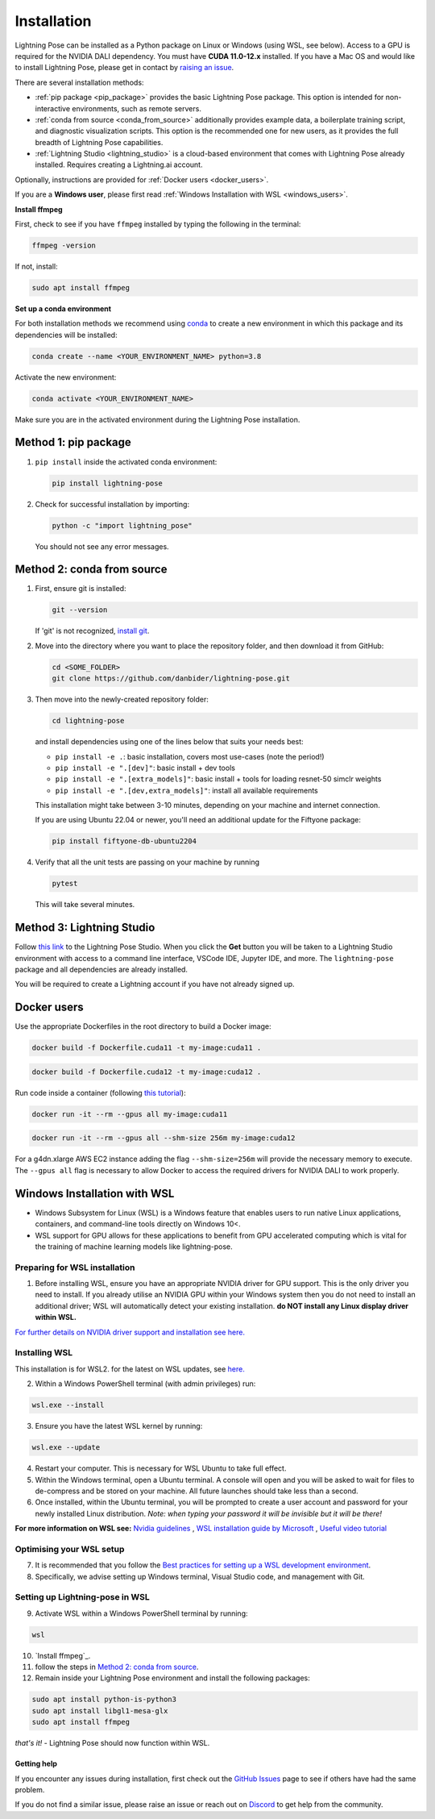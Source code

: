 ############
Installation
############

Lightning Pose can be installed as a Python package on Linux or Windows (using WSL, see below). Access to a GPU is required for the
NVIDIA DALI dependency. You must have **CUDA 11.0-12.x** installed.
If you have a Mac OS and would like to install Lightning Pose, please get in contact by
`raising an issue <https://github.com/danbider/lightning-pose/issues>`_.

There are several installation methods:

* :ref:`pip package <pip_package>` provides the basic Lightning Pose package. This option is intended for non-interactive environments, such as remote servers.

* :ref:`conda from source <conda_from_source>` additionally provides example data, a boilerplate training script, and diagnostic visualization scripts. This option is the recommended one for new users, as it provides the full breadth of Lightning Pose capabilities.

* :ref:`Lightning Studio <lightning_studio>` is a cloud-based environment that comes with Lightning Pose already installed. Requires creating a Lightning.ai account.

Optionally, instructions are provided for :ref:`Docker users <docker_users>`.

If you are a **Windows user**, please first read :ref:`Windows Installation with WSL <windows_users>`.

**Install ffmpeg**

First, check to see if you have ``ffmpeg`` installed by typing the following in the terminal:

.. code-block:: console

    ffmpeg -version

If not, install:

.. code-block:: console

    sudo apt install ffmpeg

**Set up a conda environment**

For both installation methods we recommend using
`conda <https://docs.anaconda.com/free/anaconda/install/index.html>`_
to create a new environment in which this package and its dependencies will be installed:

.. code-block:: console

    conda create --name <YOUR_ENVIRONMENT_NAME> python=3.8

Activate the new environment:

.. code-block:: console

    conda activate <YOUR_ENVIRONMENT_NAME>

Make sure you are in the activated environment during the Lightning Pose installation.

.. _pip_package:

Method 1: pip package
=====================

#. ``pip install`` inside the activated conda environment:

   .. code-block:: console

       pip install lightning-pose

#. Check for successful installation by importing:

   .. code-block:: console

       python -c "import lightning_pose"

   You should not see any error messages.

.. _conda_from_source:

Method 2: conda from source
===========================

#. First, ensure git is installed:

   .. code-block:: console

       git --version

   If 'git' is not recognized, `install git <https://git-scm.com/book/en/v2/Getting-Started-Installing-Git>`_.

#. Move into the directory where you want to place the repository folder, and then download it from GitHub:

   .. code-block:: console

       cd <SOME_FOLDER>
       git clone https://github.com/danbider/lightning-pose.git

#. Then move into the newly-created repository folder:

   .. code-block:: console

       cd lightning-pose

   and install dependencies using one of the lines below that suits your needs best:

   * ``pip install -e .``: basic installation, covers most use-cases (note the period!)
   * ``pip install -e ".[dev]"``: basic install + dev tools
   * ``pip install -e ".[extra_models]"``: basic install + tools for loading resnet-50 simclr weights
   * ``pip install -e ".[dev,extra_models]"``: install all available requirements

   This installation might take between 3-10 minutes, depending on your machine and internet connection.

   If you are using Ubuntu 22.04 or newer, you'll need an additional update for the Fiftyone package:

   .. code-block:: console

       pip install fiftyone-db-ubuntu2204

#. Verify that all the unit tests are passing on your machine by running

   .. code-block:: console

       pytest

   This will take several minutes.

.. _lightning_studio:

Method 3: Lightning Studio
==========================

Follow
`this link <https://lightning.ai/themattinthehatt/studios/lightning-pose?section=all>`_
to the Lightning Pose Studio.
When you click the **Get** button you will be taken to a Lightning Studio environment with access to a command line interface, VSCode IDE, Jupyter IDE, and more.
The ``lightning-pose`` package and all dependencies are already installed.

You will be required to create a Lightning account if you have not already signed up.

.. _docker_users:

Docker users
============

Use the appropriate Dockerfiles in the root directory to build a Docker image:

.. code-block:: console

    docker build -f Dockerfile.cuda11 -t my-image:cuda11 .


.. code-block:: console

    docker build -f Dockerfile.cuda12 -t my-image:cuda12 .

Run code inside a container (following `this tutorial <https://docs.docker.com/get-started/>`_):

.. code-block:: console

    docker run -it --rm --gpus all my-image:cuda11


.. code-block:: console

    docker run -it --rm --gpus all --shm-size 256m my-image:cuda12

For a g4dn.xlarge AWS EC2 instance adding the flag ``--shm-size=256m`` will provide the necessary
memory to execute.
The ``--gpus all`` flag is necessary to allow Docker to access the required drivers for NVIDIA DALI to work properly.


.. _windows_users:

Windows Installation with WSL
===============================

* Windows Subsystem for Linux (WSL) is a Windows feature that enables users to run native Linux applications, containers, and command-line tools directly on Windows 10<. 
* WSL support for GPU allows for these applications to benefit from GPU accelerated computing which is vital for the training of machine learning models like lightning-pose.

*******************************
Preparing for WSL installation
*******************************

1. Before installing WSL, ensure you have an appropriate NVIDIA driver for GPU support. This is the only driver you need to install. If you already utilise an NVIDIA GPU within your Windows system then you do not need to install an additional driver; WSL will automatically detect your existing installation. **do NOT install any Linux display driver within WSL.**

`For further details on NVIDIA driver support and installation see here. <https://docs.nvidia.com/cuda/wsl-user-guide/index.html>`_  

*******************************
Installing WSL
*******************************

This installation is for WSL2. for the latest on WSL updates, see `here. <https://learn.microsoft.com/en-us/windows/wsl/about>`_

2. Within a Windows PowerShell terminal (with admin privileges) run: 

.. code-block:: console

    wsl.exe --install

3. Ensure you have the latest WSL kernel by running: 

.. code-block:: console

    wsl.exe --update

4. Restart your computer. This is necessary for WSL Ubuntu to take full effect. 

5. Within the Windows terminal, open a Ubuntu terminal. A console will open and you will be asked to wait for files to de-compress and be stored on your machine. All future launches should take less than a second. 

6. Once installed, within the Ubuntu terminal, you will be prompted to create a user account and password for your newly installed Linux distribution. *Note: when typing your password it will be invisible but it will be there!*

**For more information on WSL see:**
`Nvidia guidelines <https://docs.nvidia.com/cuda/wsl-user-guide/index.html>`_ , `WSL installation guide by Microsoft <https://learn.microsoft.com/en-us/windows/wsl/install>`_ , `Useful video tutorial <https://youtu.be/_fntjriRe48?si=vie0HJEjzjMucwmq>`_

*******************************
Optimising your WSL setup
*******************************

7. It is recommended that you follow the `Best practices for setting up a WSL development environment <https://learn.microsoft.com/en-us/windows/wsl/setup/environment>`_.

8. Specifically, we advise setting up Windows terminal, Visual Studio code, and management with Git. 

*********************************
Setting up Lightning-pose in WSL
*********************************

9. Activate WSL within a Windows PowerShell terminal by running:

.. code-block:: console

    wsl

10. `Install ffmpeg`_.

11. follow the steps in `Method 2: conda from source`_.



12. Remain inside your Lightning Pose environment and install the following packages:

.. code-block:: console

    sudo apt install python-is-python3 
    sudo apt install libgl1-mesa-glx
    sudo apt install ffmpeg

*that's it!* - Lightning Pose should now function within WSL. 




Getting help
------------

If you encounter any issues during installation, first check out the
`GitHub Issues <https://github.com/danbider/lightning-pose/issues>`_
page to see if others have had the same problem.

If you do not find a similar issue, please raise an issue or reach out on
`Discord <https://discord.gg/tDUPdRj4BM>`_
to get help from the community.

